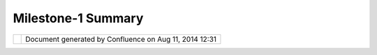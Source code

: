 Milestone-1 Summary
###################

+------------+------------+------------+------------+------------+------------+------------+------------+------------+------------+
| uDig :     |
| Milestone- |
| 1          |
| Summary    |
| This page  |
| last       |
| changed on |
| Oct 09,    |
| 2004 by    |
| jive.      |
| | The goal |
| of this    |
| project is |
| to build a |
| GIS        |
| Desktop    |
| Client     |
| that       |
| integrates |
| with Open  |
| |  GIS     |
| Consortium |
| (OGC) Open |
| Web        |
| Services   |
| (OWS).     |
|            |
| | The      |
| Applicatio |
| n          |
| Framework  |
| we will be |
| using is   |
| called     |
| Eclipse    |
| Rich       |
| Client     |
| |          |
| Platform.  |
| Eclipse    |
| Rich       |
| Client     |
| Platform   |
| is an      |
| offshoot   |
| of a       |
| popular    |
| Java       |
| Integrated |
| |          |
| Developmen |
| t          |
| Environmen |
| t          |
| and offers |
| a unique   |
| approach   |
| to Java    |
| User       |
| Interface  |
| |          |
| developmen |
| t.         |
|            |
| | All      |
| required   |
| documents  |
| have been  |
| completed  |
| for this   |
| initial    |
| milestone. |
| |  These   |
| Documents  |
| are:       |
|            |
| -  *Phase  |
|    1.1*    |
|            |
|    -  WFS  |
|       Data |
| Store      |
|       Desi |
| gn         |
|       and  |
|       Test |
| ing        |
|       Plan |
|            |
| -  *Phase  |
|    1.2*    |
|            |
|    -  Prin |
| ting       |
|       Tech |
| nologies   |
|       Repo |
| rt         |
|            |
| -  *Phase  |
|    1.6*    |
|            |
|    -  Rend |
| ering      |
|       Tech |
| nologies   |
|       Repo |
| rt         |
|            |
| -  *Phase  |
|    1.8*    |
|            |
|    -  GIS  |
|       Web  |
|       Regi |
| stry       |
|       Serv |
| ices       |
|       Repo |
| rt         |
|            |
| -  *Phase  |
|    1.10*   |
|            |
|    -  Requ |
| irements   |
|       Docu |
| ment       |
|    -  Mile |
| stone      |
|       Repo |
| rt         |
|            |
| For        |
| milestone  |
| 1 we have  |
| completed: |
|            |
| -  *Phase  |
|    1.10*   |
|            |
|    -  Proj |
| ect        |
|       Web  |
|       Site |
| ,          |
|       svn  |
|       repo |
| sitory,    |
|       wiki |
|       and  |
|       emai |
| l          |
|       list |
|            |
| | We were  |
| very       |
| pleased    |
| with the   |
| assistance |
| provided   |
| by our     |
| partners   |
| and the    |
| open       |
| |  source  |
| community  |
| in setting |
| up the     |
| uDig       |
| project.   |
|            |
| | This     |
| work is    |
| publicly   |
| available  |
| via the    |
| uDig       |
| project    |
| website,   |
| community  |
| wiki and   |
| |          |
| Subversion |
| repository |
| .          |
+------------+------------+------------+------------+------------+------------+------------+------------+------------+------------+

+------------+----------------------------------------------------------+
| |image1|   | Document generated by Confluence on Aug 11, 2014 12:31   |
+------------+----------------------------------------------------------+

.. |image0| image:: images/border/spacer.gif
.. |image1| image:: images/border/spacer.gif
